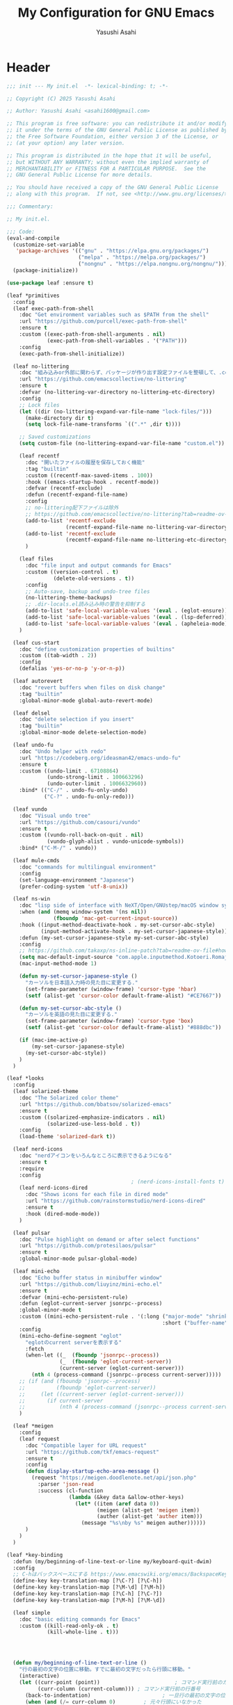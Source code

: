 #+TITLE: My Configuration for GNU Emacs
#+AUTHOR: Yasushi Asahi
#+EMAIL: asahi1600@gmail.com
#+STARTUP: content indent

* Header
#+begin_src emacs-lisp :tangle yes
  ;;; init --- My init.el  -*- lexical-binding: t; -*-

  ;; Copyright (C) 2025 Yasushi Asahi

  ;; Author: Yasushi Asahi <asahi1600@gmail.com>

  ;; This program is free software: you can redistribute it and/or modify
  ;; it under the terms of the GNU General Public License as published by
  ;; the Free Software Foundation, either version 3 of the License, or
  ;; (at your option) any later version.

  ;; This program is distributed in the hope that it will be useful,
  ;; but WITHOUT ANY WARRANTY; without even the implied warranty of
  ;; MERCHANTABILITY or FITNESS FOR A PARTICULAR PURPOSE.  See the
  ;; GNU General Public License for more details.

  ;; You should have received a copy of the GNU General Public License
  ;; along with this program.  If not, see <http://www.gnu.org/licenses/>.

  ;;; Commentary:

  ;; My init.el.

  ;;; Code:
  (eval-and-compile
    (customize-set-variable
     'package-archives '(("gnu" . "https://elpa.gnu.org/packages/")
                         ("melpa" . "https://melpa.org/packages/")
                         ("nongnu" . "https://elpa.nongnu.org/nongnu/")))
    (package-initialize))

  (use-package leaf :ensure t)

  (leaf *primitives
    :config
    (leaf exec-path-from-shell
      :doc "Get environment variables such as $PATH from the shell"
      :url "https://github.com/purcell/exec-path-from-shell"
      :ensure t
      :custom ((exec-path-from-shell-arguments . nil)
               (exec-path-from-shell-variables . '("PATH")))
      :config
      (exec-path-from-shell-initialize))

    (leaf no-littering
      :doc "組み込みor外部に関わらず、パッケージが作り出す設定ファイルを整頓して、.config/emacs配下を綺麗に保つ"
      :url "https://github.com/emacscollective/no-littering"
      :ensure t
      :defvar (no-littering-var-directory no-littering-etc-directory)
      :config
      ;; Lock files
      (let ((dir (no-littering-expand-var-file-name "lock-files/")))
        (make-directory dir t)
        (setq lock-file-name-transforms `((".*" ,dir t))))

      ;; Saved customizations
      (setq custom-file (no-littering-expand-var-file-name "custom.el"))

      (leaf recentf
        :doc "開いたファイルの履歴を保存しておく機能"
        :tag "builtin"
        :custom ((recentf-max-saved-items . 100))
        :hook ((emacs-startup-hook . recentf-mode))
        :defvar (recentf-exclude)
        :defun (recentf-expand-file-name)
        :config
        ;; no-littering配下ファイルは除外
        ;; https://github.com/emacscollective/no-littering?tab=readme-ov-file#recent-files
        (add-to-list 'recentf-exclude
                     (recentf-expand-file-name no-littering-var-directory))
        (add-to-list 'recentf-exclude
                     (recentf-expand-file-name no-littering-etc-directory))
        )

      (leaf files
        :doc "file input and output commands for Emacs"
        :custom ((version-control . t)
                 (delete-old-versions . t))
        :config
        ;; Auto-save, backup and undo-tree files
        (no-littering-theme-backups)
        ;; .dir-locals.el読み込み時の警告を抑制する
        (add-to-list 'safe-local-variable-values '(eval . (eglot-ensure)))
        (add-to-list 'safe-local-variable-values '(eval . (lsp-deferred)))
        (add-to-list 'safe-local-variable-values '(eval . (apheleia-mode))))
      )

    (leaf cus-start
      :doc "define customization properties of builtins"
      :custom ((tab-width . 2))
      :config
      (defalias 'yes-or-no-p 'y-or-n-p))

    (leaf autorevert
      :doc "revert buffers when files on disk change"
      :tag "builtin"
      :global-minor-mode global-auto-revert-mode)

    (leaf delsel
      :doc "delete selection if you insert"
      :tag "builtin"
      :global-minor-mode delete-selection-mode)

    (leaf undo-fu
      :doc "Undo helper with redo"
      :url "https://codeberg.org/ideasman42/emacs-undo-fu"
      :ensure t
      :custom ((undo-limit . 67108864)
               (undo-strong-limit . 100663296)
               (undo-outer-limit . 1006632960))
      :bind* (("C-/" . undo-fu-only-undo)
              ("C-?" . undo-fu-only-redo)))

    (leaf vundo
      :doc "Visual undo tree"
      :url "https://github.com/casouri/vundo"
      :ensure t
      :custom ((vundo-roll-back-on-quit . nil)
               (vundo-glyph-alist . vundo-unicode-symbols))
      :bind* ("C-M-/" . vundo))

    (leaf mule-cmds
      :doc "commands for multilingual environment"
      :config
      (set-language-environment "Japanese")
      (prefer-coding-system 'utf-8-unix))

    (leaf ns-win
      :doc "lisp side of interface with NeXT/Open/GNUstep/macOS window system"
      :when (and (memq window-system '(ns nil))
                 (fboundp 'mac-get-current-input-source))
      :hook ((input-method-deactivate-hook . my-set-cursor-abc-style)
             (input-method-activate-hook . my-set-cursor-japanese-style))
      :defun (my-set-cursor-japanese-style my-set-cursor-abc-style)
      :config
      ;; https://github.com/takaxp/ns-inline-patch?tab=readme-ov-file#how-to-us
      (setq mac-default-input-source "com.apple.inputmethod.Kotoeri.RomajiTyping.Japanese")
      (mac-input-method-mode 1)

      (defun my-set-cursor-japanese-style ()
        "カーソルを日本語入力時の見た目に変更する."
        (set-frame-parameter (window-frame) 'cursor-type 'hbar)
        (setf (alist-get 'cursor-color default-frame-alist) "#CE7667"))

      (defun my-set-cursor-abc-style ()
        "カーソルを英語の見た目に変更する."
        (set-frame-parameter (window-frame) 'cursor-type 'box)
        (setf (alist-get 'cursor-color default-frame-alist) "#888dbc"))

      (if (mac-ime-active-p)
          (my-set-cursor-japanese-style)
        (my-set-cursor-abc-style))
      )
    )

  (leaf *looks
    :config
    (leaf solarized-theme
      :doc "The Solarized color theme"
      :url "https://github.com/bbatsov/solarized-emacs"
      :ensure t
      :custom ((solarized-emphasize-indicators . nil)
               (solarized-use-less-bold . t))
      :config
      (load-theme 'solarized-dark t))

    (leaf nerd-icons
      :doc "nerdアイコンをいろんなところに表示できるようになる"
      :ensure t
      :require
      :config
                                          ; (nerd-icons-install-fonts t)
      (leaf nerd-icons-dired
        :doc "Shows icons for each file in dired mode"
        :url "https://github.com/rainstormstudio/nerd-icons-dired"
        :ensure t
        :hook (dired-mode-mode))
      )

    (leaf pulsar
      :doc "Pulse highlight on demand or after select functions"
      :url "https://github.com/protesilaos/pulsar"
      :ensure t
      :global-minor-mode pulsar-global-mode)

    (leaf mini-echo
      :doc "Echo buffer status in minibuffer window"
      :url "https://github.com/liuyinz/mini-echo.el"
      :ensure t
      :defvar (mini-echo-persistent-rule)
      :defun (eglot-current-server jsonrpc--process)
      :global-minor-mode t
      :custom ((mini-echo-persistent-rule . '(:long ("major-mode" "shrink-path" "vcs" "buffer-position" "eglot" "flymake")
                                                    :short ("buffer-name" "buffer-position" "flymake"))))
      :config
      (mini-echo-define-segment "eglot"
        "eglotのcurrent serverを表示する"
        :fetch
        (when-let ((_  (fboundp 'jsonrpc--process))
                   (_  (fboundp 'eglot-current-server))
                   (current-server (eglot-current-server)))
          (nth 4 (process-command (jsonrpc--process current-server)))))
      ;; (if (and (fboundp 'jsonrpc--process)
      ;;          (fboundp 'eglot-current-server))
      ;;     (let ((current-server (eglot-current-server)))
      ;;       (if current-server
      ;;           (nth 4 (process-command (jsonrpc--process current-server))))))
      )

    (leaf *meigen
      :config
      (leaf request
        :doc "Compatible layer for URL request"
        :url "https://github.com/tkf/emacs-request"
        :ensure t
        :config
        (defun display-startup-echo-area-message ()
          (request "https://meigen.doodlenote.net/api/json.php"
            :parser 'json-read
            :success (cl-function
                      (lambda (&key data &allow-other-keys)
                        (let* ((item (aref data 0))
                               (meigen (alist-get 'meigen item))
                               (auther (alist-get 'auther item)))
                          (message "%s\nby %s" meigen auther))))))
        )
      )
    )

  (leaf *key-binding
    :defun (my/beginning-of-line-text-or-line my/keyboard-quit-dwim)
    :config
    ;; C-hはバックスペースにする https://www.emacswiki.org/emacs/BackspaceKey
    (define-key key-translation-map [?\C-?] [?\C-h])
    (define-key key-translation-map [?\M-\d] [?\M-h])
    (define-key key-translation-map [?\C-h] [?\C-?])
    (define-key key-translation-map [?\M-h] [?\M-\d])

    (leaf simple
      :doc "basic editing commands for Emacs"
      :custom ((kill-read-only-ok . t)
               (kill-whole-line . t)))




    (defun my/beginning-of-line-text-or-line ()
      "行の最初の文字の位置に移動。すでに最初の文字だったら行頭に移動。"
      (interactive)
      (let ((curr-point (point))                        ; コマンド実行前のカーソル位置
            (curr-column (current-column))) ; コマンド実行前の行番号
        (back-to-indentation)                       ; 一旦行の最初の文字の位置に移動
        (when (and (/= curr-column 0)         ; 元々行頭にいなかった
                   (<= curr-point (point))) ; 最初の文字の位置よりも前にいた
          (beginning-of-line))))            ; その場合は行頭に移動
    (define-key global-map (kbd "C-a") #'my/beginning-of-line-text-or-line)

    ;; https://protesilaos.com/codelog/2024-11-28-basic-emacs-configuration/#h:83c8afc4-2359-4ebe-8b5c-f2e5257bdda3
    (defun my/keyboard-quit-dwim ()
      "Do-What-I-Mean behaviour for a general `keyboard-quit'.

  The generic `keyboard-quit' does not do the expected thing when
  the minibuffer is open.  Whereas we want it to close the
  minibuffer, even without explicitly focusing it.

  The DWIM behaviour of this command is as follows:

  - When the region is active, disable it.
  - When a minibuffer is open, but not focused, close the minibuffer.
  - When the Completions buffer is selected, close it.
  - In every other case use the regular `keyboard-quit'."
      (interactive)
      (cond
       ((region-active-p)
        (keyboard-quit))
       ((derived-mode-p 'completion-list-mode)
        (delete-completion-window))
       ((> (minibuffer-depth) 0)
        (abort-recursive-edit))
       (t
        (keyboard-quit))))
    (define-key global-map (kbd "C-g") #'my/keyboard-quit-dwim)

    (leaf transient
      :doc "Transient commands."
      :url "https://github.com/magit/transient"
      :ensure t
      :require t
      :defvar (my/transient-window-operation)
      :defun (transient-define-prefix my/transient-window-operation)
      :bind (("C-t" . my/transient-window-operation-with-pulse)
             ("M-i" . my/transient-string-inflection))
      :config
      (transient-define-prefix my/transient-window-operation ()
        "Window Operation"
        :transient-suffix     'transient--do-stay
        :transient-non-suffix 'transient--do-exit
        [:class transient-columns
                ["Move"
                 ("p" "↑" windmove-up)
                 ("n" "↓" windmove-down)
                 ("b" "←" windmove-left)
                 ("f" "→" windmove-right)]
                ["Ajust"
                 ("<up>" "↑" shrink-window)
                 ("<down>" "↓" enlarge-window)
                 ("<left>" "←" shrink-window-horizontally)
                 ("<right>" "→" enlarge-window-horizontally)]
                ["Split"
                 ("\\" "vertical" split-window-right)
                 ("-" "horizontal" split-window-below)
                 ("s" "swap" window-swap-states)
                 ("e" "balance" balance-windows)]
                ["Ohter"
                 ("0" "delete" delete-window)
                 ("1" "only" delete-other-windows)
                 ("t" "maxmaiz" toggle-frame-maximized)]])
      (put 'my/transient-window-operation 'interactive-only nil)

      (defun my/transient-window-operation-with-pulse ()
        (interactive)
        (pulsar-highlight-line)
        (my/transient-window-operation))

      (leaf string-inflection
        :doc "Underscore>UPCASE>CamelCase>lowerCamelCase conversion"
        :url "https://github.com/akicho8/string-inflection"
        :ensure t
        :defvar (my/transient-string-inflection)
        :defun (string-inflection-underscore-function
                string-inflection-pascal-case-function
                string-inflection-camelcase-function
                string-inflection-camelcase-function
                string-inflection-upcase-function
                string-inflection-upcase-function
                string-inflection-kebab-case-function
                string-inflection-capital-underscore-function
                string-inflection-all-cycle)
        :config
        (transient-define-prefix my/transient-string-inflection ()
          "Window Operation"
          :transient-suffix     'transient--do-exit
          [:class transient-columns
                  ["Single word"
                   ("u" "EMACS" upcase-word)
                   ("d" "emacs" downcase-word)
                   ("c" "Emacs" capitalize-word)]
                  ["Mulchple Words"
                   ("m" "FooBar" string-inflection-camelcase)
                   ("l" "fooBar" string-inflection-lower-camelcase)
                   ("u" "foo_bar" string-inflection-underscore)
                   ("p" "Foo_Bar" string-inflection-capital-underscore)
                   ("s" "FOO_BAR" string-inflection-upcase)
                   ("k" "foo-bar" string-inflection-kebab-case)]
                  ["Cycle"
                   ("a" "cycle" string-inflection-all-cycle)]])
        )
      )

    (leaf which-key
      :doc "Display available keybindings in popup"
      :url "https://github.com/justbur/emacs-which-key"
      :ensure t
      :global-minor-mode t)
    )

  (leaf *utility-functions
    :config
    ;;; visual-replaceを試してみる
    ;; (leaf visual-regexp
    ;;   :doc "A regexp/replace command for Emacs with interactive visual feedback"
    ;;   :url "https://github.com/benma/visual-regexp.el/"
    ;;   :ensure t)

    (leaf visual-replace
      :doc "A prompt for replace-string and query-replace"
      :url "http://github.com/szermatt/visual-replace"
      :ensure t
      :global-minor-mode visual-replace-global-mode)

    (leaf restart-emacs
      :doc "Restart emacs from within emacs"
      :tag "convenience"
      :url "https://github.com/iqbalansari/restart-emacs"
      :ensure t
      :custom (restart-emacs-restore-frames . t))

    (leaf open-junk-file
      :doc "Open a junk (memo) file to try-and-error"
      :url "http://www.emacswiki.org/cgi-bin/wiki/download/open-junk-file.el"
      :ensure t
      :custom ((open-junk-file-format . "~/ghq/github.com/yasushiasahi/junkfiles/%Y/%m/%d-%H%M%S.")))

    (leaf go-translate
      :doc "Translation framework, configurable and scalable"
      :url "https://github.com/lorniu/go-translate"
      :ensure t
      :defvar (gt-langs gt-default-translator my/deepl-api-key)
      :defun (gt-translator gt-google-engine gt-deepl-engine gt-buffer-render)
      :commands gt-do-translate
      :config
      (setq gt-langs '(ja en))
      (setq gt-default-translator (gt-translator
                                   :engines (list (gt-google-engine) (gt-deepl-engine :key my/deepl-api-key))
                                   :render (gt-buffer-render)))
      )


    )

  (leaf *git
    :config
    (leaf magit
      :doc "A Git porcelain inside Emacs"
      :url "https://github.com/magit/magit"
      :ensure t)

    (leaf diff-hl
      :doc "Highlight uncommitted changes using VC"
      :url "https://github.com/dgutov/diff-hl"
      :ensure t
      :global-minor-mode (global-diff-hl-mode
                          diff-hl-flydiff-mode
                          global-diff-hl-show-hunk-mouse-mode)
      :hook ((magit-post-refresh-hook . diff-hl-magit-post-refresh)
             (dired-mode-hook . diff-hl-dired-mode)))

    ;;; 使いたいけど。よくわからん。
    ;; (leaf difftastic
    ;;   :doc "Wrapper for difftastic"
    ;;   :url "https://github.com/pkryger/difftastic.el"
    ;;   :ensure t
    ;;   :global-minor-mode difftastic-bindings-mode)
    )

  (leaf *programing-minar-modes
    :config
    (leaf orderless
      :doc "Completion style for matching regexps in any order"
      :url "https://github.com/oantolin/orderless"
      :defun (orderless--highlight orderless-compile)
      :ensure t
      :custom ((completion-styles . '(orderless basic))
               (completion-category-defaults . nil)
               (completion-category-overrides . '((file (styles partial-completion))))))

    (leaf corfu
      :doc "コード補完機能"
      :ensure t
      :require corfu-popupinfo
      :defvar (corfu-margin-formatters)
      :global-minor-mode global-corfu-mode corfu-popupinfo-mode
      :custom ((corfu-auto . t)
               (corfu-auto-delay . 0)
               (corfu-auto-prefix . 1)
               (corfu-popupinfo-delay . 0))
      :bind ((corfu-map
              ("M-SPC" . corfu-insert-separator)))
      :config
      (leaf nerd-icons-corfu
        :doc "Corfuにアイコンを表示する"
        :ensure t
        :config
        (add-to-list 'corfu-margin-formatters #'nerd-icons-corfu-formatter))

      (setopt tab-always-indent 'complete)
      (setopt text-mode-ispell-word-completion nil)
      (setopt read-extended-command-predicate #'command-completion-default-include-p)
      )

    (leaf marginalia
      :doc "Enrich existing commands with completion annotations"
      :url "https://github.com/minad/marginalia"
      :ensure t
      :global-minor-mode t
      :config
      (leaf nerd-icons-completion
        :doc "Add icons to completion candidates"
        :url "https://github.com/rainstormstudio/nerd-icons-completion"
        :ensure t
        :global-minor-mode t
        :hook (marginalia-mode-hook . nerd-icons-completion-marginalia-setup))
      )

    (leaf vertico
      :doc "言わずと知れたミニバッファ補完インターフェイス"
      :url "https://github.com/minad/vertico"
      :ensure t
      :defvar (crm-separator)
      :defun (crm-indicator vertico--candidate)
      :global-minor-mode t
      :custom ((enable-recursive-minibuffers . t)
               (read-extended-command-predicate . #'command-completion-default-include-p)
               (vertico-count . 30))
      :init
      (defun crm-indicator (args)
        (cons (format "[CRM%s] %s"
                      (replace-regexp-in-string
                       "\\`\\[.*?]\\*\\|\\[.*?]\\*\\'" ""
                       crm-separator)
                      (car args))
              (cdr args)))
      (advice-add #'completing-read-multiple :filter-args #'crm-indicator)

      ;; Do not allow the cursor in the minibuffer prompt
      (setq minibuffer-prompt-properties
            '(read-only t cursor-intangible t face minibuffer-prompt))
      (add-hook 'minibuffer-setup-hook #'cursor-intangible-mode)

      :config
      (leaf vertico-directory
        :doc "Ido-like directory navigation for Vertico"
        :url "https://github.com/minad/vertico"
        :require t
        :bind (vertico-map
               ("RET" . vertico-directory-enter)
               ("DEL" . vertico-directory-delete-char)
               ("M-DEL" . vertico-directory-delete-word))
        :hook ((rfn-eshadow-update-overlay-hook . vertico-directory-tidy)))

      (leaf savehist
        :doc "Save minibuffer history"
        :tag "builtin"
        :global-minor-mode t)
      )

    (leaf consult
      :doc "Consulting completing-read"
      :url "https://github.com/minad/consult"
      :ensure t
      :defun (consult-customize consult--read)
      :bind* (;; C-c bindings in `mode-specific-map'
              ("C-c M-x" . consult-mode-command)
              ;; C-x bindings in `ctl-x-map'
              ("C-x b" . consult-buffer)
              ("C-x M-p" . consult-project-buffer)
              ("C-x C-g" . my/consult-ghq-magit-status)
              ("C-x M-s" . consult-yasnippet)
              ;; Other custom bindings
              ("M-y" . consult-yank-pop)
              ;; M-g bindings in `goto-map'
              ("M-g f" . consult-flymake)
              ("M-g g" . consult-goto-line)
              ("M-g m" . consult-mark)
              ("M-g k" . consult-global-mark)
              ("M-g i" . consult-imenu)
              ("M-g I" . consult-imenu-multi)
              ;; M-s bindings in `search-map'
              ("M-s d" . consult-fd)
              ("M-s g d" . my-consult-ghq-fd)
              ("M-s c" . consult-locate)
              ("M-s r" . consult-ripgrep)
              ("M-s g r" . my-consult-ghq-ripgrep)
              ("M-s l" . consult-line)
              ("M-s L" . consult-line-multi))
      :hook (completion-list-mode-hook . consult-preview-at-point-mode)
      :custom ((xref-show-xrefs-function . #'consult-xref)
               (xref-show-definitions-function . #'consult-xref))
      :config
      (leaf *consult-ghq
        :defun (buffer-substring-no-propertie my-consult-ghq--list-candidates my-consult-ghq--read consult--file-preview)
        :config
        (defun my-consult-ghq--list-candidates ()
          "ghq listの結果をリストで返す"
          (with-temp-buffer
            (unless (zerop (apply #'call-process "ghq" nil t nil '("list" "--full-path")))
              (error "Failed: Cannot get ghq list candidates"))
            (let ((paths))
              (goto-char (point-min))
              (while (not (eobp))
                (push (buffer-substring-no-properties
                       (line-beginning-position)
                       (line-end-position))
                      paths)
                (forward-line 1))
              (nreverse paths))))
        (defun my-consult-ghq--read ()
          "ghq管理のリポジトリ一覧から選ぶ"
          (consult--read (my-consult-ghq--list-candidates)
                         :state (consult--file-preview)
                         :prompt "ghq: "
                         :category 'file))
        (defun my-consult-ghq-fd ()
          "ghq管理のリポジトリ一覧から選び、プロジェクト内ファイル検索"
          (interactive)
          (consult-fd (my-consult-ghq--read)))
        (defun my-consult-ghq-ripgrep ()
          "ghq管理のリポジトリ一覧から選び、プロジェクト内でripgrep"
          (interactive)
          (consult-ripgrep (my-consult-ghq--read)))
        (defun my/consult-ghq-magit-status ()
          "ghq管理のリポジトリ一覧から選び、magit statusを開く"
          (interactive)
          (magit-status (my-consult-ghq--read))))

      (defun my-consult-switch-buffer-kill ()
        "Kill candidate buffer at point within the minibuffer completion."
        (interactive)
        ;; The vertico--candidate has a irregular char at the end.
        (let ((name  (substring (vertico--candidate) 0 -1)))
          (when (bufferp (get-buffer name))
            (kill-buffer name))))
      )

    (leaf embark
      :doc "Conveniently act on minibuffer completions"
      :url "https://github.com/oantolin/embark"
      :ensure t
      :bind (("C-." . embark-act)         ;; pick some comfortable binding
             ("C-;" . embark-dwim)        ;; good alternative: M-.
             ("C-h B" . embark-bindings)) ;; alternative for `describe-bindings'
      :init
      (setq prefix-help-command #'embark-prefix-help-command)
      ;; (add-hook 'eldoc-documentation-functions #'embark-eldoc-first-target)
      (setq eldoc-documentation-strategy #'eldoc-documentation-compose-eagerly))

    (leaf embark-consult
      :doc "Consult integration for Embark"
      :url "https://github.com/oantolin/embark"
      :ensure t
      :hook (embark-collect-mode-hook . consult-preview-at-point-mode))

    (leaf wgrep
      :doc "Writable grep buffer"
      :url "https://github.com/mhayashi1120/Emacs-wgrep"
      :ensure t)

    (leaf rainbow-delimiters
      :doc "Highlight brackets according to their depth"
      :url "https://github.com/Fanael/rainbow-delimiters"
      :ensure t
      :hook prog-mode-hook)

    (leaf puni
      :doc "Parentheses Universalistic"
      :url "https://github.com/AmaiKinono/puni"
      :ensure t
      :global-minor-mode puni-global-mode
      :bind (;:puni-mode-map
             ("C-)" . puni-slurp-forward)
             ("C-}" . puni-barf-forward)
             ("M-(" . puni-wrap-round)
             ("M-s" . puni-splice)
             ("M-r" . puni-raise)
             ("M-U" . puni-splice-killing-backward)
             ("M-z" . puni-squeeze)
             ("C-=" . puni-expand-region))
      :config
      (leaf elec-pair
        :doc "Automatic parenthesis pairing"
        :tag "builtin"
        :global-minor-mode electric-pair-mode)
      )

    ;; (leaf flycheck
    ;;   :url "https://www.flycheck.org"
    ;;   :ensure t
    ;;   :global-minor-mode global-flycheck-mode)

    )

  (leaf *lsp
    :config
    (leaf eldoc-box
      :doc "Display documentation in childframe"
      :url "https://github.com/casouri/eldoc-box"
      :ensure t
      :defun (eldoc-box-prettify-ts-errors)
      :custom ((eldoc-box-clear-with-C-g . t))
      :bind (("C-c d" . eldoc-box-help-at-point))
      :config
      ;; TODO typescript以外のプロジェクトの時にこれ有効にしちゃダメよね
      (add-hook 'eldoc-box-buffer-setup-hook #'eldoc-box-prettify-ts-errors 0 t))

    (leaf eglot
      :doc "The Emacs Client for LSP servers"
      :tag "builtin"
      :defvar eglot-server-programs
      :hook (((yaml-ts-mode-hook nix-ts-mode-hook html-ts-mode-hook css-ts-mode-hook) . eglot-ensure))
      :bind (:eglot-mode-map
             ("M-g e" . consult-eglot-symbols)
             ("C-c l r r" . my/eglot-rename)
             ("C-c l a" . eglot-code-actions))
      :push ((eglot-server-programs . '(nix-ts-mode . ("nil"))))
      :setq-default ((eglot-workspace-configuration
                      . '(:yaml ( :format (:enable t)
                                  :validate t
                                  :hover t
                                  :completion t
                                  ;; ここに一覧がある
                                  ;; https://github.com/SchemaStore/schemastore/blob/master/src/api/json/catalog.json
                                  :schemas (
                                            https://json.schemastore.org/github-workflow.json ["/.github/workflows/*.{yml,yaml}"]
                                            https://raw.githubusercontent.com/awslabs/goformation/master/schema/cloudformation.schema.json ["/cloudformation.{yml,yaml}"
                                                                                                                                            "/*.cf.{yml,yaml}"]
                                            https://raw.githubusercontent.com/compose-spec/compose-spec/master/schema/compose-spec.json ["/docker-compose.yml"
                                                                                                                                         "/docker-compose.yaml"
                                                                                                                                         "/docker-compose.*.yml"
                                                                                                                                         "/docker-compose.*.yaml"
                                                                                                                                         "/compose.yml"
                                                                                                                                         "/compose.yaml"
                                                                                                                                         "/compose.*.yml"
                                                                                                                                         "/compose.*.yaml"]
                                            https://json.schemastore.org/yamllint.json ["/*.yml"]
                                            )
                                  :schemaStore (:enable t)))))
      :config
      (defun my/eglot-rename ()
        "eglot-renameの改良版"
        (interactive)
        (if-let* ((symbol (thing-at-point 'symbol t))
                  (newname (string-trim
                            (read-from-minibuffer (format "Rename `%s' to: " symbol) symbol))))
            (cond ((string-empty-p newname)
                   (user-error "空の名前は受け付けません"))
                  ((string-search " " newname)
                   (user-error "ホワイトスペースを含む変数名はダメでしょ"))
                  ((string= symbol newname)
                   (user-error "元の名前と同じやん"))
                  (t
                   (eglot-rename newname)))
          (user-error "ポイントにシンボルがないです")))

      (leaf eglot-booster
        :doc "No description available."
        :url "https://github.com/jdtsmith/eglot-booster"
        :ensure t
        :custom ((eglot-booster-io-only . t))
        :global-minor-mode t)

      (leaf consult-eglot
        :doc "A consulting-read interface for eglot"
        :url "https://github.com/mohkale/consult-eglot"
        :ensure t)

      (leaf eglot-signature-eldoc-talkative
        :doc "Make Eglot make ElDoc echo docs."
        :url "https://codeberg.org/mekeor/eglot-signature-eldoc-talkative"
        :ensure t
        :defun (eglot-signature-eldoc-function eglot-signature-eldoc-talkative)
        :commands eglot-signature-eldoc-talkative
        :config
        (advice-add #'eglot-signature-eldoc-function
                    :override #'eglot-signature-eldoc-talkative))
      )

    (leaf lsp-mode
      :doc "LSP mode"
      :url "https://github.com/emacs-lsp/lsp-mode"
      :ensure t
      :defvar (lsp-use-plists)
      :hook ((lsp-mode-hook . lsp-enable-which-key-integration)
             (lsp-completion-mode-hook . my/lsp-mode-setup-completion))
      :bind (:lsp-mode-map
             ("C-c d" . eldoc-box-help-at-point))
      :custom ((lsp-keymap-prefix . "C-c l")
               (lsp-diagnostics-provider . :flymake)
               (lsp-completion-provider . :none)
               (lsp-enable-snippet . nil)
               (lsp-headerline-breadcrumb-enable . nil)
               (lsp-enable-dap-auto-configure . nil)
               (lsp-enable-folding . nil)
               (lsp-enable-indentation . nil)
               (lsp-enable-suggest-server-download . nil)
               (textDocument/documentColor . nil)
               (lsp-before-save-edits . nil)
               (lsp-lens-enable . nil) ; rustのときはtにしたい
               (lsp-modeline-code-actions-enable . nil)
               (lsp-apply-edits-after-file-operations . nil) ; https://www.reddit.com/r/emacs/comments/1b0ppls/anyone_using_lspmode_with_tsls_having_trouble/
               (lsp-disabled-clients . (tailwindcss))
               ;; eslint
               (lsp-eslint-server-command . '("vscode-eslint-language-server" "--stdio"))
               )
      :init

      (setopt lsp-eldoc-render-all t)

      (defun my/lsp-mode-setup-completion ()
        (setf (alist-get 'styles (alist-get 'lsp-capf completion-category-defaults))
              '(orderless)))
      :config
      (leaf lsp-tailwindcss
        :doc "A lsp-mode client for tailwindcss"
        :url "https://github.com/merrickluo/lsp-tailwindcss"
        :ensure t
        :custom ((lsp-tailwindcss-server-version . "0.14.4")
                 (lsp-tailwindcss-major-modes . '(jtsx-jsx-mode jtsx-tsx-mode astro-ts-mode html-ts-mode))
                 (lsp-tailwindcss-skip-config-check . t))
        :defun (lsp-workspace-root
                lsp-tailwindcss--has-config-file
                lsp-register-client
                make-lsp-client
                lsp-stdio-connection
                lsp-tailwindcss--activate-p
                lsp-tailwindcss--initialization-options)
        :config
        ;; nixで入れたtailwindcss-language-serverを適用できるオプションがないので、本体を参考に自分で定義する。
        (lsp-register-client (make-lsp-client
                              :new-connection (lsp-stdio-connection
                                               (lambda ()
                                                 `("tailwindcss-language-server" "--stdio")))
                              :activation-fn #'lsp-tailwindcss--activate-p
                              :server-id 'my/tailwindcss
                              :priority -1
                              :add-on? t
                              :initialization-options #'lsp-tailwindcss--initialization-options)))

      ;; (leaf lsp-snippet
      ;;   :doc "lsp-modeとtempelのインテグレーション"
      ;;   :vc (:url "https://github.com/svaante/lsp-snippet")
      ;;   :defun (lsp-snippet-tempel-lsp-mode-init)
      ;;   :config
      ;;   (when (featurep 'lsp-mode)
      ;;     (lsp-snippet-tempel-lsp-mode-init)))

      (leaf *emacs-lsp-booster
        :defun (lsp-booster--advice-json-parse lsp-booster--advice-final-command)
        :config
        (defun lsp-booster--advice-json-parse (old-fn &rest args)
          "Try to parse bytecode instead of json."
          (or
           (when (equal (following-char) ?#)
             (let ((bytecode (read (current-buffer))))
               (when (byte-code-function-p bytecode)
                 (funcall bytecode))))
           (apply old-fn args)))
        (advice-add (if (progn (require 'json)
                               (fboundp 'json-parse-buffer))
                        'json-parse-buffer
                      'json-read)
                    :around
                    #'lsp-booster--advice-json-parse)

        (defun lsp-booster--advice-final-command (old-fn cmd &optional test?)
          "Prepend emacs-lsp-booster command to lsp CMD."
          (let ((orig-result (funcall old-fn cmd test?)))
            (if (and (not test?)                             ;; for check lsp-server-present?
                     (not (file-remote-p default-directory)) ;; see lsp-resolve-final-command, it would add extra shell wrapper
                     lsp-use-plists
                     (not (functionp 'json-rpc-connection))  ;; native json-rpc
                     (executable-find "emacs-lsp-booster"))
                (progn
                  (when-let ((command-from-exec-path (executable-find (car orig-result))))  ;; resolve command from exec-path (in case not found in $PATH)
                    (setcar orig-result command-from-exec-path))
                  (message "Using emacs-lsp-booster for %s!" orig-result)
                  (cons "emacs-lsp-booster" orig-result))
              orig-result)))
        (advice-add 'lsp-resolve-final-command :around #'lsp-booster--advice-final-command))
      )
    )

  (leaf *major-modes
    :config
    (leaf treesit
      :doc "tree-sitter utilities"
      :tag "builtin"
      :defvar (treesit-language-source-alist)
      :mode (("\\.html\\'" . html-ts-mode)
             ("\\.css\\'" . css-ts-mode)
             ("\\.scss\\'" . scss-ts-mode)
             ("\\.ya?ml\\'" . yaml-ts-mode)
             ("\\.toml\\'" . toml-ts-mode)
             ("\\.json\\'" . json-ts-mode)
             ("\\.php\\'" . php-ts-mode)
             ("\\Dockerfile\\'" . dockerfile-ts-mode)
             ("\\make\\'" . cmake-ts-mode))
      :custom (treesit-font-lock-level . 4)
      :config
      ;; astro意外nixで入れている
      (let ((treesit-language-source-alist  '((astro "https://github.com/virchau13/tree-sitter-astro"))))
        (mapc (lambda (lang)
                (unless (treesit-language-available-p lang nil)
                  (treesit-install-language-grammar lang)))
              (mapcar #'car treesit-language-source-alist)))

      ;; scss-ts-modeを定義する。apheleiaで引っかけるだけもの目的。
      (define-derived-mode scss-ts-mode css-ts-mode "SCSS")
      )

    (leaf macrostep
      :doc "マクロを展開する。leafがどう実行されるのか確認できる。"
      :ensure t)

    (leaf leaf-convert
      :doc "Convert many format to leaf format"
      :commands leaf-convert-insert-template
      :ensure t)

    (leaf leaf-tree
      :ensure t
      :custom (imenu-list-sizeleaf-tree-click-group-to-hide . t))

    (leaf aggressive-indent
      :doc "Minor mode to aggressively keep your code always indented."
      :url "https://github.com/Malabarba/aggressive-indent-mode"
      :ensure t
      :hook (emacs-lisp-mode-hook))

    (leaf elisp-mode
      :doc "Emacs Lisp mode"
      :hook ((emacs-lisp-mode-hook . my/setup-emacs-lisp-mode))
      :config

      (defun my/setup-emacs-lisp-mode ()
        "保存前に行末のスペースを削除"
        (add-hook 'before-save-hook 'delete-trailing-whitespace nil 'make-it-local))
      )

    (leaf jtsx
      :doc "Extends JSX/TSX built-in support"
      :url "https://github.com/llemaitre19/jtsx"
      :ensure t
      :defvar (jtsx-jsx-mode-map jtsx-tsx-mode-map)
      :defun (my-jtsx-bind-keys-to-mode-map)
      :mode (("\\.jsx?\\'" . jtsx-jsx-mode)
             ("\\.tsx\\'" . jtsx-tsx-mode)
             ("\\.ts\\'" . jtsx-typescript-mode))
      :hook ((jtsx-jsx-mode-hook . my-jtsx-bind-keys-to-jtsx-jsx-mode-map)
             (jtsx-tsx-mode-hook . my-jtsx-bind-keys-to-jtsx-tsx-mode-map))
      :custom ((js-indent-level . 2)
               (typescript-ts-mode-indent-offset . 2)
               (jtsx-switch-indent-offset . 0)
               (jtsx-indent-statement-block-regarding-standalone-parent . nil)
               (jtsx-jsx-element-move-allow-step-out . t)
               (jtsx-enable-jsx-electric-closing-element . t)
               (jtsx-enable-electric-open-newline-between-jsx-element-tags . t)
               ;; (jtsx-enable-jsx-element-tags-auto-sync . nil)
               (jtsx-enable-all-syntax-highlighting-features . t))
      :config
      (defun my-jtsx-bind-keys-to-mode-map (mode-map)
        "Bind keys to MODE-MAP."
        (define-key mode-map (kbd "C-c C-j") 'jtsx-jump-jsx-element-tag-dwim)
        (define-key mode-map (kbd "C-c j o") 'jtsx-jump-jsx-opening-tag)
        (define-key mode-map (kbd "C-c j c") 'jtsx-jump-jsx-closing-tag)
        (define-key mode-map (kbd "C-c j r") 'jtsx-rename-jsx-element)
        (define-key mode-map (kbd "C-c <down>") 'jtsx-move-jsx-element-tag-forward)
        (define-key mode-map (kbd "C-c <up>") 'jtsx-move-jsx-element-tag-backward)
        (define-key mode-map (kbd "C-c C-<down>") 'jtsx-move-jsx-element-forward)
        (define-key mode-map (kbd "C-c C-<up>") 'jtsx-move-jsx-element-backward)
        (define-key mode-map (kbd "C-c C-S-<down>") 'jtsx-move-jsx-element-step-in-forward)
        (define-key mode-map (kbd "C-c C-S-<up>") 'jtsx-move-jsx-element-step-in-backward)
        (define-key mode-map (kbd "C-c j w") 'jtsx-wrap-in-jsx-element)
        (define-key mode-map (kbd "C-c j u") 'jtsx-unwrap-jsx)
        (define-key mode-map (kbd "C-c j d n") 'jtsx-delete-jsx-node)
        (define-key mode-map (kbd "C-c j d a") 'jtsx-delete-jsx-attribute)
        (define-key mode-map (kbd "C-c j t") 'jtsx-toggle-jsx-attributes-orientation)
        (define-key mode-map (kbd "C-c j h") 'jtsx-rearrange-jsx-attributes-horizontally)
        (define-key mode-map (kbd "C-c j v") 'jtsx-rearrange-jsx-attributes-vertically))

      (defun my-jtsx-bind-keys-to-jtsx-jsx-mode-map ()
        (my-jtsx-bind-keys-to-mode-map jtsx-jsx-mode-map))

      (defun my-jtsx-bind-keys-to-jtsx-tsx-mode-map ()
        (my-jtsx-bind-keys-to-mode-map jtsx-tsx-mode-map))
      )

    (leaf css-mode
      :doc "Major mode to edit CSS files"
      :custom ((css-indent-offset . 2)))

    (leaf nix-ts-mode
      :doc "Major mode for Nix expressions, powered by tree-sitter"
      :url "https://github.com/nix-community/nix-ts-mode"
      :ensure t
      :mode ("\\.nix\\'"))

    )
#+end_src

* 雑多なグローバル設定

** タブ文字を使用しない
ちなみに、untabifyでバッファ無いの全てのタブをスペースに置き換えられる。tabifyはその逆。
#+begin_src emacs-lisp :tangle yes
  (setq-default indent-tabs-mode nil)
#+end_src
** 一時的なフォントサイズの変更方法
普段は限界までフォントサイズを小さくしているが、画面共有などで他人にEmacsを見てもらう時に便利。
以前までは、C-<wheel-up>, C-<wheel-down>で変更していたけど、これだとバッファローカルになる。
グローバルに変更するにはvim-jpで見かけた以下をやる。
mouse-wheel-global-text-scale。 C-M-<wheel-up>, C-M-<wheel-down> でもサイズ変更できる。
#+begin_src emacs-lisp :tangle yes
  (leaf face-remap
    :doc "Functions for managing `face-remapping-alist'"
    :tag "builtin"
    :added "2024-07-01"
    :custom ((text-scale-mode-step . 2))
    :bind (("C-x M-=" . global-text-scale-adjust)
           ("C-x M-0" . global-text-scale-adjust)
           ("C-x M-+" . global-text-scale-adjust)
           ("C-x M--" . global-text-scale-adjust)))
#+end_src
** describe-*した時*HELP*バッファのウィンドウにフォーカスする。
こうしておくとqですぐに閉じられる。
この設定をまではわざわざ*HELP*のウィンドウまで移動しないと閉じられなくて、気軽にdescribe-*できなかった。
#+begin_src emacs-lisp :tangle yes
  (leaf help
    :doc "help commands for Emacs"
    :tag "builtin" "internal" "help"
    :require t
    :config
    (setopt help-window-select t))
#+end_src
* ユーティリティー
** [[https://github.com/Wilfred/helpful][Helpful]] より見やすい*help*バッファー
#+begin_src emacs-lisp :tangle yes
  (leaf helpful
    :doc "A better *help* buffer"
    :ensure t
    :bind (([remap describe-function] . helpful-callable)
           ([remap describe-variable] . helpful-variable)
           ([remap describe-key]      . helpful-key)
           ([remap describe-command] . helpful-command)
           ([remap Info-goto-emacs-command-node] . helpful-function)
           ("C-c C-d" . helpful-at-point)))
#+end_src
** [[https://github.com/abo-abo/avy][avy]] 劇的にカーソル移動を早くする
[[https://emacs-jp.github.io/tips/avy-can-do-anything][Avyならなんでもできる]]
#+begin_src emacs-lisp :tangle yes
  (leaf avy
    :ensure t
    :bind (("C-s" . avy-goto-char-timer))
    :config
    (setopt avy-background t))
#+end_src
** yasnippet
#+begin_src emacs-lisp :tangle yes
  (leaf yasnippet
    :doc "Yet another snippet extension for Emacs"
    :url "http://github.com/joaotavora/yasnippet"
    :ensure t
    :config
    (yas-global-mode 1)

    (leaf yasnippet-snippets
      :doc "Collection of yasnippet snippets"
      :url "https://github.com/AndreaCrotti/yasnippet-snippets"
      :ensure t))

  (leaf consult-yasnippet
    :doc "A consulting-read interface for yasnippet"
    :url "https://github.com/mohkale/consult-yasnippet"
    :ensure t
    :after yasnippet consult)


#+end_src
** flymake
#+begin_src emacs-lisp :tangle yes
  (leaf flymake
    :doc "A universal on-the-fly syntax checker"
    :tag "builtin"
    :hook (prog-mode-hook conf-mode-hook))
#+end_src
*** flymake-eslint
#+begin_src emacs-lisp :tangle yes
  (leaf flymake-eslint
    :doc "A Flymake backend for Javascript using eslint"
    :url "https://github.com/orzechowskid/flymake-eslint"
    :ensure t
    :hook ((eglot-managed-mode-hook . my/setup-flymake-eslint))
    :config
    (defun my/eslint-config-p ()
      "ディレクトリを遡ってESLintのconfigを探索する"
      (if-let* ((current-path  (file-name-directory (buffer-file-name)))
                (path-list  (split-string (string-trim current-path "/" "/") "/"))
                (idx-list (seq-map-indexed (lambda (_ i) i)
                                           path-list))
                (list-length (seq-length path-list)))
          (seq-some (lambda (idx)
                      (let* ((sliced (cl-subseq path-list 0 (- list-length idx)))
                             (seq-path  (concat "/" (string-join sliced "/"))))
                        (directory-files seq-path nil "eslint")))
                    idx-list)))

    (defun my/setup-flymake-eslint ()
      "eglotのbufferがtsかjsでそのプロジェクトがeslintの設定ファイルを持っているなら、flymakeにeslintを設定する"
      (when (and (or (derived-mode-p 'typescript-ts-mode)
                     (derived-mode-p 'js-ts-mode))
                 (my/eslint-config-p)
                 (executable-find "eslint"))
        (flymake-eslint-enable))))
#+end_src
* マイナーモード
** [[https://github.com/radian-software/apheleia][apheleia]] いろんな言語のフォーマッターインテグレーション
#+begin_src emacs-lisp :tangle yes
  (leaf apheleia
    :ensure t
    :hook ((nix-ts-mode-hook astro-ts-mode-hook) . apheleia-mode)
    :commands apheleia-mode
    :config
    (setopt apheleia-formatters-respect-indent-level nil)
    (add-to-list 'apheleia-formatters '(prettier-astro . ("apheleia-npx" "prettier" "--stdin-filepath" filepath
                                                          "--plugin=prettier-plugin-astro" "--parser=astro")))
    (add-to-list 'apheleia-mode-alist '(astro-ts-mode . prettier-astro))
    (add-to-list 'apheleia-mode-alist '(scss-ts-mode . prettier-scss)))
#+end_src
** [[https://github.com/casouri/expreg][expreg]]
現在のポイントを中心にリージョン(選択範囲)を広げていく。
個人的Emacsのキラープラグインの一つ。コピペエンジニアとしてはこれがないとまともに編集できない。
#+begin_src emacs-lisp :tangle yes
  (leaf expreg
    :doc "Simple expand region"
    :bind (("C-=" . expreg-expand)
           ("C-+" . expreg-contract))
    :ensure t
    :config
    (setq subword-mode t))
#+end_src
* LLM
** ellama
#+begin_src emacs-lisp :tangle yes
  (leaf ellama
    :doc "Tool for interacting with LLMs"
    :when (executable-find "ollama")
    :ensure t
    :require llm-ollama
    :bind (("C-c e" . ellama))
    :hook ((org-ctrl-c-ctrl-c-hook . ellama-chat-send-last-message)))
#+end_src
** chatgpt-shell
#+begin_src emacs-lisp :tangle yes
  (leaf shell-maker
    :doc "Interaction mode for making comint shells."
    :url "https://github.com/xenodium/shell-maker"
    :ensure t)

  (leaf chatgpt-shell
    :doc "A family of utilities to interact with LLMs (ChatGPT, Claude, DeepSeek, Gemini, Kagi, Ollama, Perplexity)"
    :url "https://github.com/xenodium/chatgpt-shell"
    :ensure t
    :require t
    :config
    (setopt chatgpt-shell-model-version "gemma3:12b-it-qat")
    (add-to-list 'chatgpt-shell-models
                 (chatgpt-shell-ollama-make-model
                  :version "gemma3:12b-it-qat"
                  :token-width 8
                  :context-window 131072))
    (add-to-list 'chatgpt-shell-models
                 (chatgpt-shell-ollama-make-model
                  :version "gemma3:4b-it-qat"
                  :token-width 8
                  :context-window 131072))
    (add-to-list 'chatgpt-shell-models
                 (chatgpt-shell-ollama-make-model
                  :version "qwen2.5-coder:14b"
                  :token-width 8
                  :context-window 131072))
    (add-to-list 'chatgpt-shell-models
                 (chatgpt-shell-ollama-make-model
                  :version "qwen2.5-coder:7b"
                  :token-width 8
                  :context-window 131072)))
#+end_src
* メジャーモード
** astro-ts-mode
#+begin_src emacs-lisp :tangle yes
  (leaf astro-ts-mode
    :doc "No description available."
    :url "https://github.com/Sorixelle/astro-ts-mode"
    :ensure t
    :mode "\\.astro\\'"
    :hook ((astro-ts-mode-hook . my/setup-astro-eglot))
    :config
    (defun my/setup-astro-eglot ()
      "astro-ts-mode起動時に、typscript/libのpathを正しくセットしてeglotをスタートする"
      (require 'eglot)
      (add-to-list 'eglot-server-programs `(astro-ts-mode . ("astro-ls" "--stdio"
  																												   :initializationOptions
  																												   (:typescript
  																												    (:tsdk ,(my/find-typescript-lib))))))
      (eglot-ensure))

    (defun my/find-typescript-lib ()
      "ディレクトリを遡ってESLintのconfigを探索する"
      (if-let* ((current-path  (file-name-directory (buffer-file-name)))
                (path-list  (split-string (string-trim current-path "/" "/") "/"))
                (idx-list (seq-map-indexed (lambda (_ i) i)
                                           path-list))
                (list-length (seq-length path-list))
                (node-module-path-idx (seq-find (lambda (idx)
                                                  (let* ((sliced (cl-subseq path-list 0 (- list-length idx)))
                                                         (seq-path  (concat "/" (string-join sliced "/"))))
                                                    (directory-files seq-path nil "node_modules")))
                                                idx-list))
                (node-module-parent-dir (string-join (cl-subseq path-list 0 (- list-length node-module-path-idx)) "/")))
          (concat "/" node-module-parent-dir "/node_modules/typescript/lib"))))
#+end_src
** mermaid-mode
#+begin_src emacs-lisp :tangle yes
  (leaf mermaid-mode
    :doc "Major mode for working with mermaid graphs"
    :url "https://github.com/abrochard/mermaid-mode"
    :ensure t)
#+end_src
* org-mode
#+begin_src emacs-lisp :tangle yes
  (leaf org
    :doc "Outline-based notes management and organizer"
    :require t
    :bind (org-mode-map
           ;; superを小文字のsでバインドし直さないと呼び出せない。そういうもんだっけ？
           ("M-s-RET" . org-insert-todo-heading)
           ("M-s-<return>" . org-insert-todo-heading)
           ("C-s-RET" . org-insert-todo-heading-respect-content)
           ("C-s-<return>" . org-insert-todo-heading-respect-content)
           ("M-s-<left>" . org-promote-subtree)
           ("M-s-<right>" . org-demote-subtree))
    :hook ((org-mode-hook . my/setup-org-mode))
    :config
    (setopt org-directory "~/ghq/github.com/yasushiasahi/org")
    (setopt org-M-RET-may-split-line nil)

    ;; begin_の後に続くブロックのテンプレートを追加
    (add-to-list 'org-structure-template-alist '("," . "src emacs-lisp :tangle yes"))

    (defun my/setup-org-mode ()
      "保存前に行末のスペースを削除"
      (add-hook 'before-save-hook 'delete-trailing-whitespace nil 'make-it-local)))
#+end_src
** org-capture
#+begin_src emacs-lisp :tangle yes
  (leaf org-capture
    :doc "Fast note taking in Org"
    :tag "builtin" "text" "calendar" "hypermedia" "outlines"
    :url "https://orgmode.org"
    :bind (("C-c c" . org-capture))
    :config
    (setopt org-capture-templates `(("n" "Memo" entry
                                     (file+headline ,(expand-file-name "memo.org" org-directory) "Memos")
                                     "* %?\nEntered on %U\n %i\n %a"))))
#+end_src
** org-src
#+begin_src emacs-lisp :tangle yes
  (leaf org-src
    :require t
    :config
    (setopt org-src-window-setup 'current-window)
    (setopt org-src-tab-acts-natively nil))
#+end_src
*** ob-mermaid
#+begin_src emacs-lisp :tangle yes
  (leaf ob-mermaid
    :doc "Org-babel support for mermaid evaluation"
    :url "https://github.com/arnm/ob-mermaid"
    :ensure t)
  (org-babel-do-load-languages 'org-babel-load-languages '((mermaid . t)))
  (add-to-list 'org-src-lang-modes '("mermaid" . mermaid))
#+end_src
*** ob-typescript
#+begin_src emacs-lisp :tangle yes
  (leaf ob-typescript
    :doc "Org-babel functions for typescript evaluation"
    :url "https://github.com/lurdan/ob-typescript"
    :ensure t)
  (org-babel-do-load-languages 'org-babel-load-languages '((typescript . t)))
  (add-to-list 'org-src-lang-modes '("typescript" . jtsx-typescript))
#+end_src
* ターミナル
** [[https://github.com/szermatt/mistty][mistty]]
#+begin_src emacs-lisp :tangle yes
  (leaf mistty
    :doc "Shell/Comint alternative based on term.el."
    :tag "unix" "convenience" "emacs>=29.1"
    :ensure t)
#+end_src

* ユースケース
** 特定のバッファーのポイントを記録してどこからでもその位置にジャンプする
- =C-x r SPC r=(point-to-register) ポイントの記録
- =C-x r j r=(jump-to-register) 記録したポイントへジャンプ
https://ayatakesi.github.io/emacs/25.1/Position-Registers.html#Position-Registers
* Footer
#+begin_src emacs-lisp :tangle yes
  (provide 'init)

  ;;; init.el ends here
#+end_src
